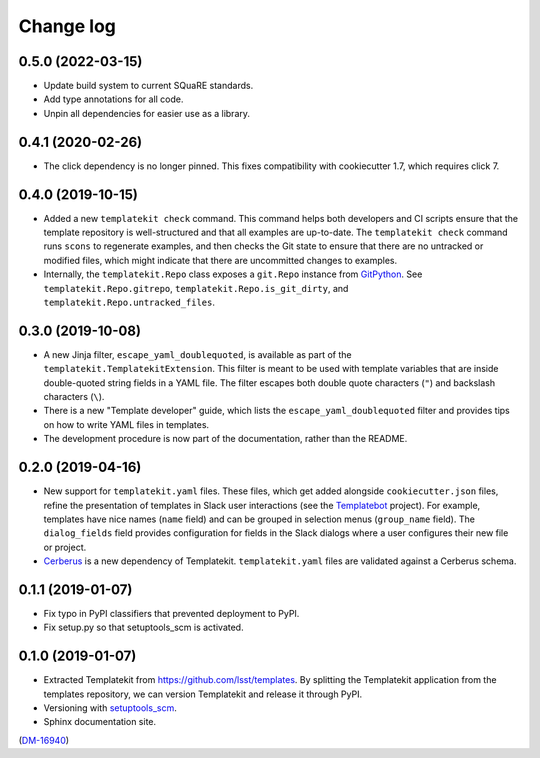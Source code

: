 ##########
Change log
##########

0.5.0 (2022-03-15)
==================

- Update build system to current SQuaRE standards.
- Add type annotations for all code.
- Unpin all dependencies for easier use as a library.

0.4.1 (2020-02-26)
==================

- The click dependency is no longer pinned.
  This fixes compatibility with cookiecutter 1.7, which requires click 7.

0.4.0 (2019-10-15)
==================

- Added a new ``templatekit check`` command.
  This command helps both developers and CI scripts ensure that the template repository is well-structured and that all examples are up-to-date.
  The ``templatekit check`` command runs ``scons`` to regenerate examples, and then checks the Git state to ensure that there are no untracked or modified files, which might indicate that there are uncommitted changes to examples.
- Internally, the ``templatekit.Repo`` class exposes a ``git.Repo`` instance from GitPython_.
  See ``templatekit.Repo.gitrepo``, ``templatekit.Repo.is_git_dirty``, and ``templatekit.Repo.untracked_files``.

0.3.0 (2019-10-08)
==================

- A new Jinja filter, ``escape_yaml_doublequoted``, is available as part of the ``templatekit.TemplatekitExtension``.
  This filter is meant to be used with template variables that are inside double-quoted string fields in a YAML file.
  The filter escapes both double quote characters (``"``) and backslash characters (``\``).
- There is a new "Template developer" guide, which lists the ``escape_yaml_doublequoted`` filter and provides tips on how to write YAML files in templates.
- The development procedure is now part of the documentation, rather than the README.

0.2.0 (2019-04-16)
==================

- New support for ``templatekit.yaml`` files.
  These files, which get added alongside ``cookiecutter.json`` files, refine the presentation of templates in Slack user interactions (see the Templatebot_ project).
  For example, templates have nice names (``name`` field) and can be grouped in selection menus (``group_name`` field).
  The ``dialog_fields`` field provides configuration for fields in the Slack dialogs where a user configures their new file or project.
- `Cerberus <http://docs.python-cerberus.org/en/stable/index.html>`_ is a new dependency of Templatekit.
  ``templatekit.yaml`` files are validated against a Cerberus schema.

0.1.1 (2019-01-07)
==================

- Fix typo in PyPI classifiers that prevented deployment to PyPI.
- Fix setup.py so that setuptools_scm is activated.

0.1.0 (2019-01-07)
==================

- Extracted Templatekit from https://github.com/lsst/templates.
  By splitting the Templatekit application from the templates repository, we can version Templatekit and release it through PyPI.

- Versioning with `setuptools_scm <https://pypi.org/project/setuptools_scm/>`__.

- Sphinx documentation site.

(`DM-16940 <https://jira.lsstcorp.org/browse/DM-16940>`__)

.. _Templatebot: https://github.com/lsst-sqre/templatebot
.. _GitPython: https://gitpython.readthedocs.io/en/stable/index.html
